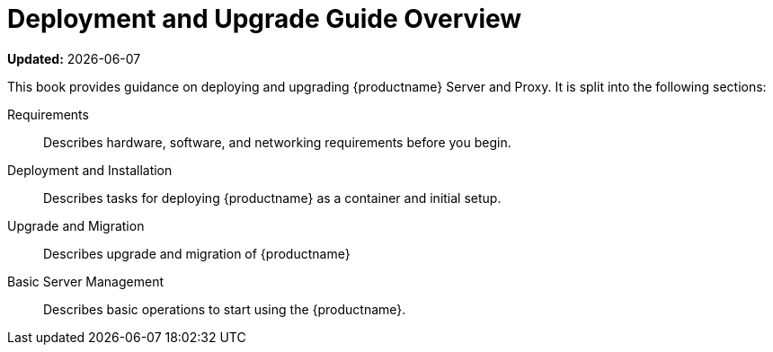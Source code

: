 = Deployment and Upgrade Guide Overview

**Updated:** {docdate}

This book provides guidance on deploying and upgrading {productname} Server and Proxy.
It is split into the following sections:

Requirements::
Describes hardware, software, and networking requirements before you begin.

Deployment and Installation::
Describes tasks for deploying {productname} as a container and initial setup.

Upgrade and Migration::
Describes upgrade and migration of {productname} 

Basic Server Management::
Describes basic operations to start using the {productname}.

